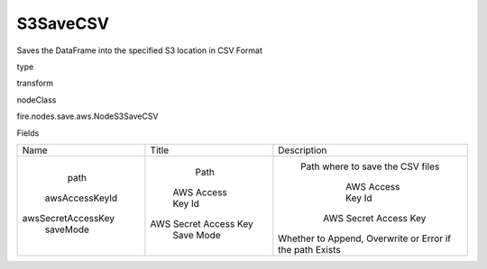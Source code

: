 
S3SaveCSV
^^^^^^ 

Saves the DataFrame into the specified S3 location in CSV Format

type

transform

nodeClass

fire.nodes.save.aws.NodeS3SaveCSV

Fields

+--------------------+-----------------------+----------------------------------------------------------+
|        Name        |         Title         |                       Description                        |
+--------------------+-----------------------+----------------------------------------------------------+
|        path        |          Path         |             Path where to save the CSV files             |
|   awsAccessKeyId   |   AWS Access Key Id   |                    AWS Access Key Id                     |
| awsSecretAccessKey | AWS Secret Access Key |                  AWS Secret Access Key                   |
|      saveMode      |       Save Mode       | Whether to Append, Overwrite or Error if the path Exists |
+--------------------+-----------------------+----------------------------------------------------------+
